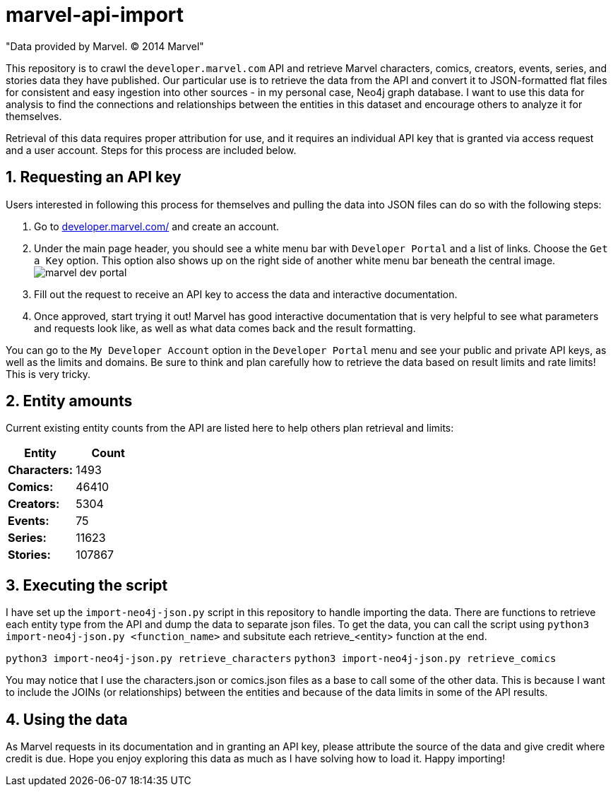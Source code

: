 :readme:
:sectnums:
:img: ./img

= marvel-api-import

"Data provided by Marvel. © 2014 Marvel"

This repository is to crawl the `developer.marvel.com` API and retrieve Marvel characters, comics, creators, events, series, and stories data they have published.
Our particular use is to retrieve the data from the API and convert it to JSON-formatted flat files for consistent and easy ingestion into other sources - in my personal case, Neo4j graph database.
I want to use this data for analysis to find the connections and relationships between the entities in this dataset and encourage others to analyze it for themselves.

Retrieval of this data requires proper attribution for use, and it requires an individual API key that is granted via access request and a user account.
Steps for this process are included below.

== Requesting an API key

Users interested in following this process for themselves and pulling the data into JSON files can do so with the following steps:

1. Go to https://developer.marvel.com/[developer.marvel.com/^] and create an account.
2. Under the main page header, you should see a white menu bar with `Developer Portal` and a list of links. Choose the `Get a Key` option. This option also shows up on the right side of another white menu bar beneath the central image.
image:{img}/marvel_dev_portal.png[]
3. Fill out the request to receive an API key to access the data and interactive documentation.
4. Once approved, start trying it out! Marvel has good interactive documentation that is very helpful to see what parameters and requests look like, as well as what data comes back and the result formatting.

You can go to the `My Developer Account` option in the `Developer Portal` menu and see your public and private API keys, as well as the limits and domains.
Be sure to think and plan carefully how to retrieve the data based on result limits and rate limits!
This is very tricky.

== Entity amounts

Current existing entity counts from the API are listed here to help others plan retrieval and limits:

[opts=header]
|===
h|Entity       |  Count
|*Characters:* |   1493
|*Comics:*     |  46410
|*Creators:*   |   5304
|*Events:*     |     75
|*Series:*     |  11623
|*Stories:*    | 107867
|===

== Executing the script

I have set up the `import-neo4j-json.py` script in this repository to handle importing the data.
There are functions to retrieve each entity type from the API and dump the data to separate json files.
To get the data, you can call the script using `python3 import-neo4j-json.py <function_name>` and subsitute each retrieve_<entity> function at the end.

`python3 import-neo4j-json.py retrieve_characters`
`python3 import-neo4j-json.py retrieve_comics`

You may notice that I use the characters.json or comics.json files as a base to call some of the other data.
This is because I want to include the JOINs (or relationships) between the entities and because of the data limits in some of the API results.

== Using the data

As Marvel requests in its documentation and in granting an API key, please attribute the source of the data and give credit where credit is due.
Hope you enjoy exploring this data as much as I have solving how to load it.
Happy importing!